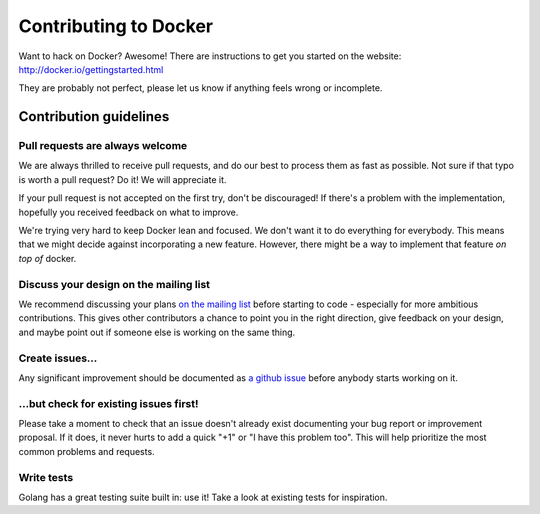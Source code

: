 Contributing to Docker
======================

Want to hack on Docker? Awesome! There are instructions to get you
started on the website: http://docker.io/gettingstarted.html

They are probably not perfect, please let us know if anything feels
wrong or incomplete.

Contribution guidelines
-----------------------

Pull requests are always welcome
~~~~~~~~~~~~~~~~~~~~~~~~~~~~~~~~

We are always thrilled to receive pull requests, and do our best to
process them as fast as possible. Not sure if that typo is worth a pull
request? Do it! We will appreciate it.

If your pull request is not accepted on the first try, don't be
discouraged! If there's a problem with the implementation, hopefully you
received feedback on what to improve.

We're trying very hard to keep Docker lean and focused. We don't want it
to do everything for everybody. This means that we might decide against
incorporating a new feature. However, there might be a way to implement
that feature *on top of* docker.

Discuss your design on the mailing list
~~~~~~~~~~~~~~~~~~~~~~~~~~~~~~~~~~~~~~~

We recommend discussing your plans `on the mailing
list <https://groups.google.com/forum/?fromgroups#!forum/docker-club>`__
before starting to code - especially for more ambitious contributions.
This gives other contributors a chance to point you in the right
direction, give feedback on your design, and maybe point out if someone
else is working on the same thing.

Create issues...
~~~~~~~~~~~~~~~~

Any significant improvement should be documented as `a github
issue <https://github.com/dotcloud/docker/issues>`__ before anybody
starts working on it.

...but check for existing issues first!
~~~~~~~~~~~~~~~~~~~~~~~~~~~~~~~~~~~~~~~

Please take a moment to check that an issue doesn't already exist
documenting your bug report or improvement proposal. If it does, it
never hurts to add a quick "+1" or "I have this problem too". This will
help prioritize the most common problems and requests.

Write tests
~~~~~~~~~~~

Golang has a great testing suite built in: use it! Take a look at
existing tests for inspiration.
